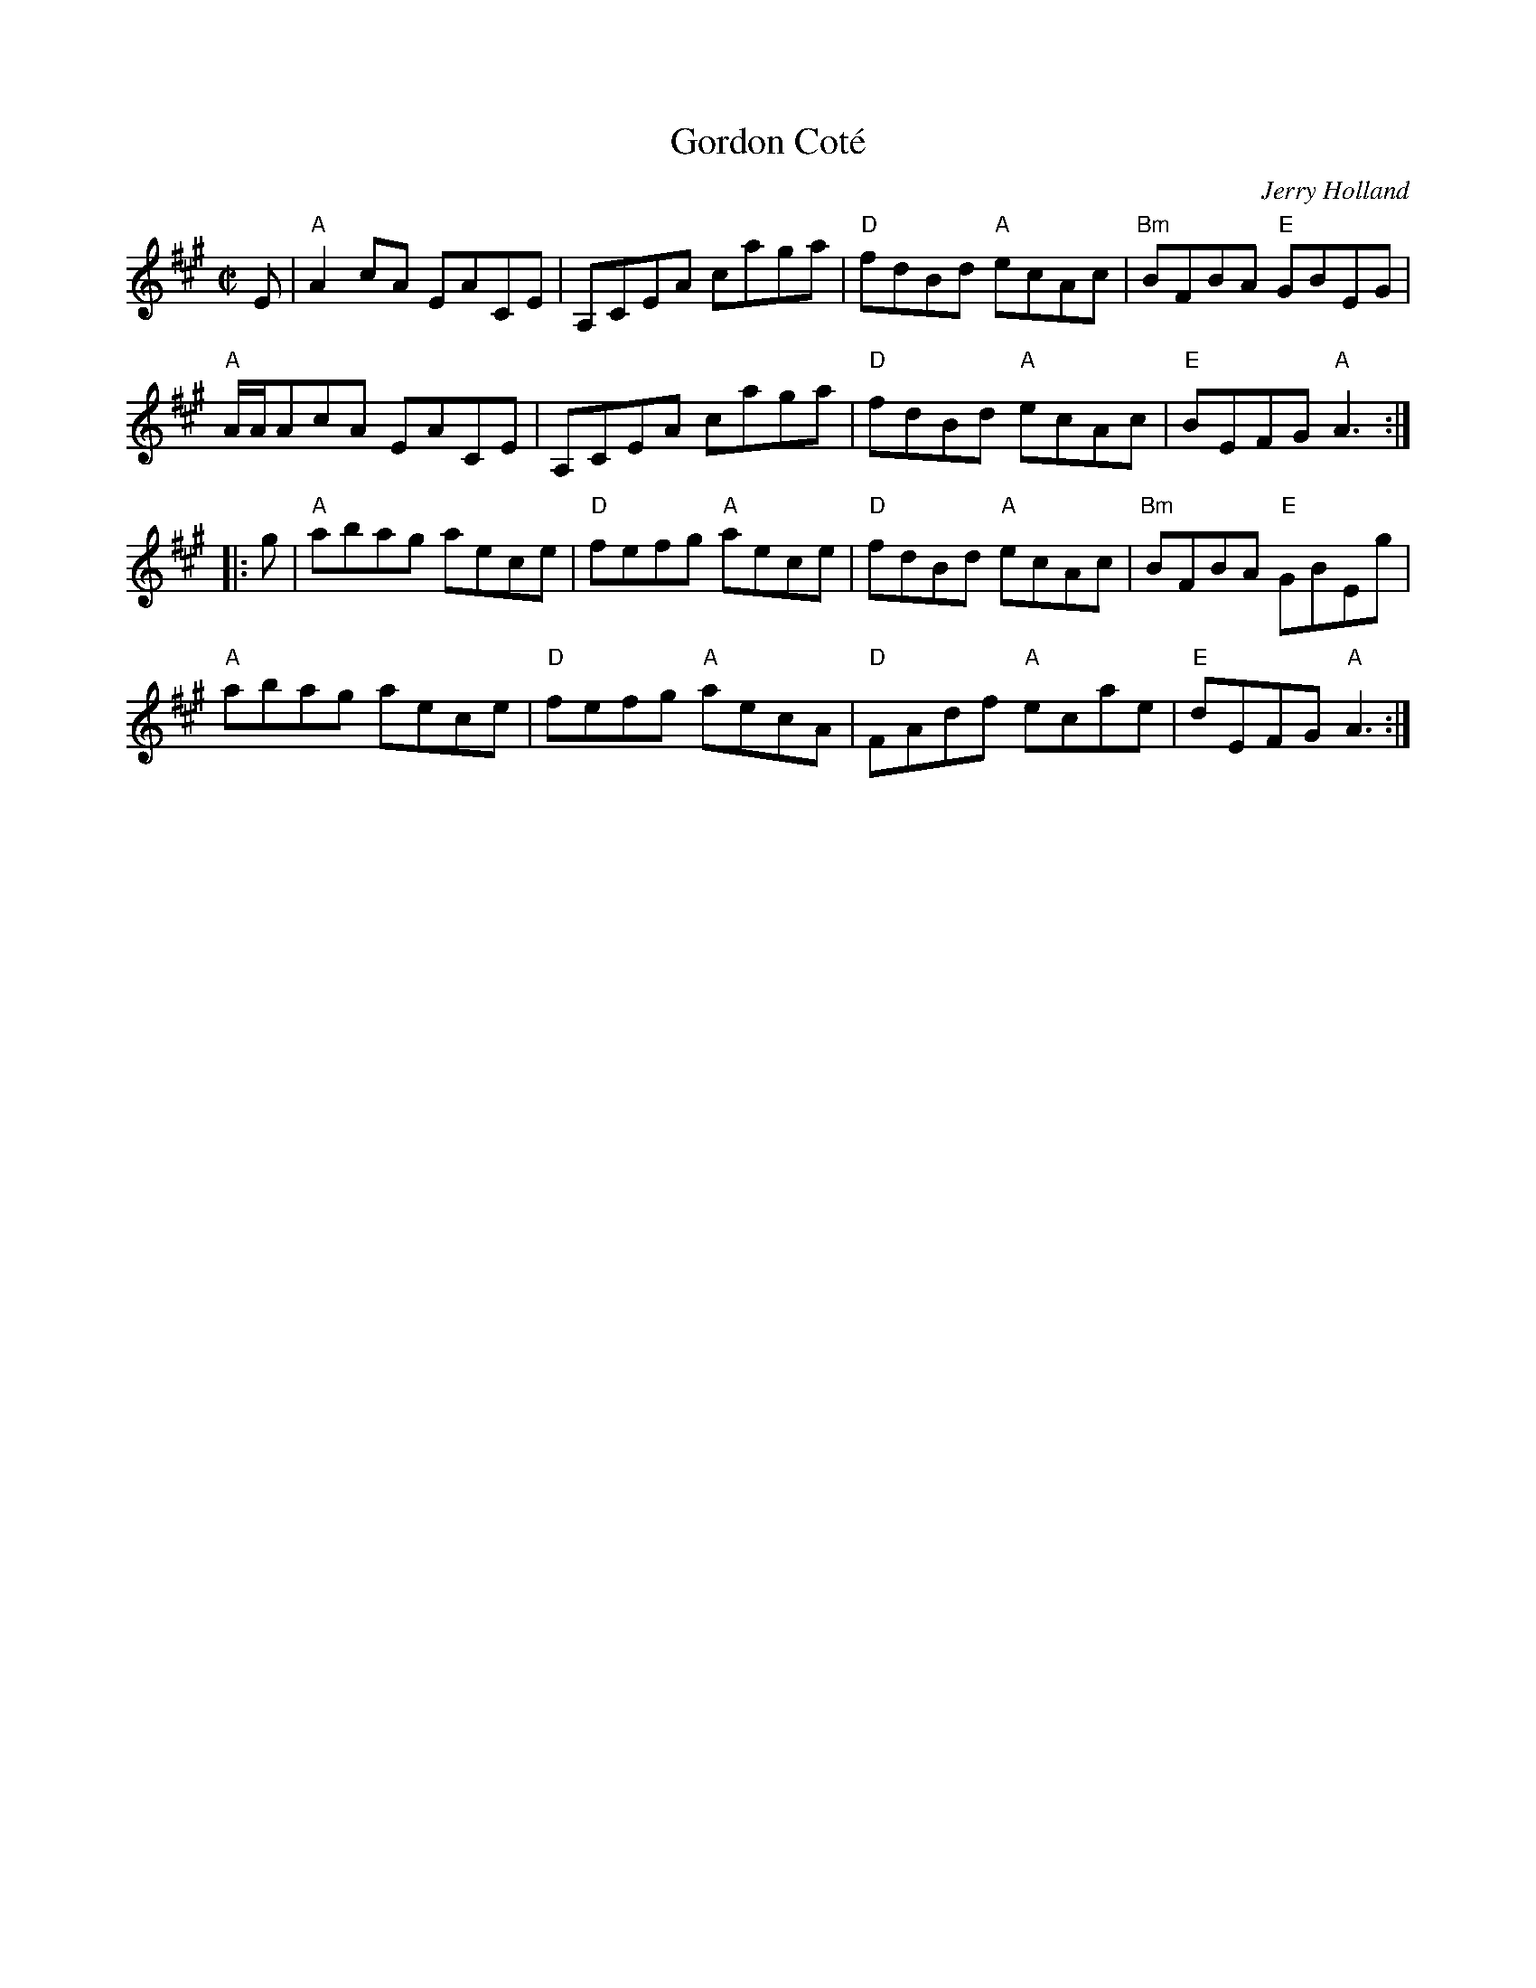 X: 4
T: Gordon Cot\'e
C: Jerry Holland
I: RJ R-121 A reel
M: C|
R: reel
K: A
E |\
"A"A2cA    EACE | A,CEA caga | "D"fdBd "A"ecAc | "Bm"BFBA "E"GBEG |
"A"A/A/AcA EACE | A,CEA caga | "D"fdBd "A"ecAc | "E"BEFG "A"A3 :|
|: g |\
"A"abag aece | "D"fefg "A"aece | "D"fdBd "A"ecAc | "Bm"BFBA "E"GBEg |
"A"abag aece | "D"fefg "A"aecA | "D"FAdf "A"ecae | "E"dEFG "A"A3 :|
